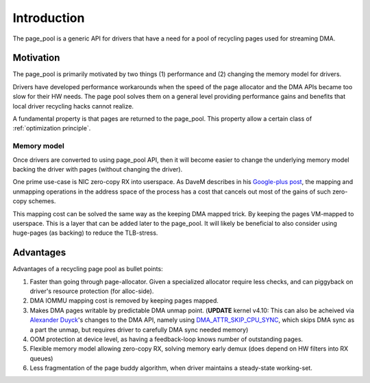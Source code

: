 ============
Introduction
============

The page_pool is a generic API for drivers that have a need for a pool
of recycling pages used for streaming DMA.


Motivation
==========

The page_pool is primarily motivated by two things (1) performance
and (2) changing the memory model for drivers.

Drivers have developed performance workarounds when the speed of the
page allocator and the DMA APIs became too slow for their HW
needs. The page pool solves them on a general level providing
performance gains and benefits that local driver recycling hacks
cannot realize.

A fundamental property is that pages are returned to the page_pool.
This property allow a certain class of :ref:`optimization principle`.

Memory model
------------

Once drivers are converted to using page_pool API, then it will become
easier to change the underlying memory model backing the driver with
pages (without changing the driver).

One prime use-case is NIC zero-copy RX into userspace.  As DaveM
describes in his `Google-plus post`_, the mapping and unmapping
operations in the address space of the process has a cost that cancels
out most of the gains of such zero-copy schemes.

This mapping cost can be solved the same way as the keeping DMA mapped
trick.  By keeping the pages VM-mapped to userspace.  This is a layer
that can be added later to the page_pool.  It will likely be
beneficial to also consider using huge-pages (as backing) to reduce
the TLB-stress.

.. _Google-plus post:
   https://plus.google.com/+DavidMiller/posts/EUDiGoXD6Xv

Advantages
==========

Advantages of a recycling page pool as bullet points:

1) Faster than going through page-allocator.  Given a specialized
   allocator require less checks, and can piggyback on driver's
   resource protection (for alloc-side).

2) DMA IOMMU mapping cost is removed by keeping pages mapped.

3) Makes DMA pages writable by predictable DMA unmap point.
   (**UPDATE** kernel v4.10: This can also be acheived via
   `Alexander Duyck`_'s changes to the DMA API, namely using
   DMA_ATTR_SKIP_CPU_SYNC_, which skips DMA sync as a part the unmap,
   but requires driver to carefully DMA sync needed memory)

4) OOM protection at device level, as having a feedback-loop knows
   number of outstanding pages.

5) Flexible memory model allowing zero-copy RX, solving memory early
   demux (does depend on HW filters into RX queues)

6) Less fragmentation of the page buddy algorithm, when driver
   maintains a steady-state working-set.


.. _`Alexander Duyck`: https://twitter.com/alexanderduyck

.. _DMA_ATTR_SKIP_CPU_SYNC:
   https://github.com/torvalds/linux/blob/v4.10/Documentation/DMA-attributes.txt#L71
